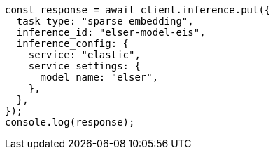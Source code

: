 // This file is autogenerated, DO NOT EDIT
// Use `node scripts/generate-docs-examples.js` to generate the docs examples

[source, js]
----
const response = await client.inference.put({
  task_type: "sparse_embedding",
  inference_id: "elser-model-eis",
  inference_config: {
    service: "elastic",
    service_settings: {
      model_name: "elser",
    },
  },
});
console.log(response);
----
